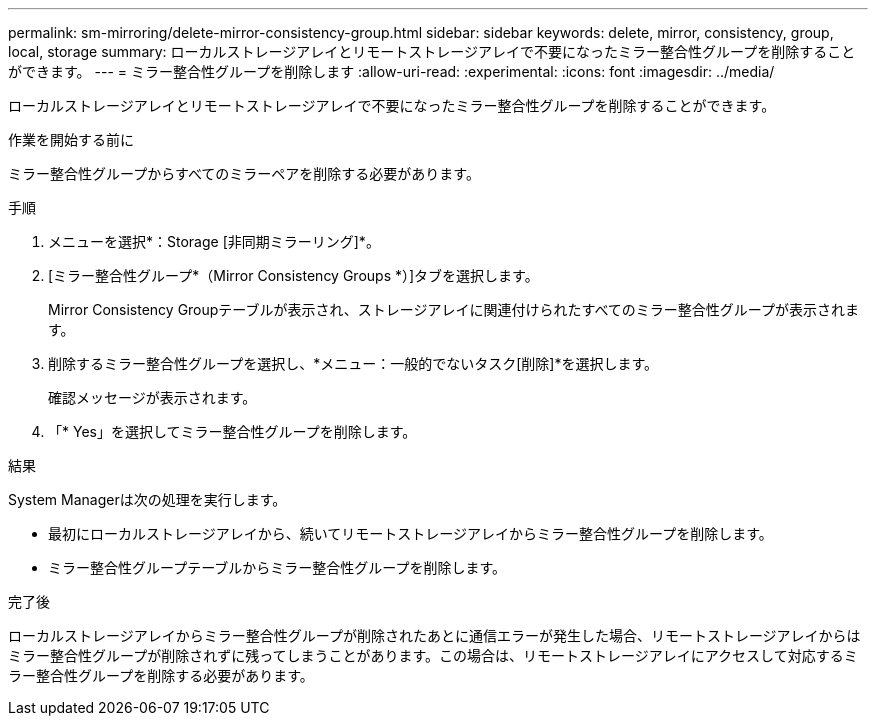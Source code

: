 ---
permalink: sm-mirroring/delete-mirror-consistency-group.html 
sidebar: sidebar 
keywords: delete, mirror, consistency, group, local, storage 
summary: ローカルストレージアレイとリモートストレージアレイで不要になったミラー整合性グループを削除することができます。 
---
= ミラー整合性グループを削除します
:allow-uri-read: 
:experimental: 
:icons: font
:imagesdir: ../media/


[role="lead"]
ローカルストレージアレイとリモートストレージアレイで不要になったミラー整合性グループを削除することができます。

.作業を開始する前に
ミラー整合性グループからすべてのミラーペアを削除する必要があります。

.手順
. メニューを選択*：Storage [非同期ミラーリング]*。
. [ミラー整合性グループ*（Mirror Consistency Groups *）]タブを選択します。
+
Mirror Consistency Groupテーブルが表示され、ストレージアレイに関連付けられたすべてのミラー整合性グループが表示されます。

. 削除するミラー整合性グループを選択し、*メニュー：一般的でないタスク[削除]*を選択します。
+
確認メッセージが表示されます。

. 「* Yes」を選択してミラー整合性グループを削除します。


.結果
System Managerは次の処理を実行します。

* 最初にローカルストレージアレイから、続いてリモートストレージアレイからミラー整合性グループを削除します。
* ミラー整合性グループテーブルからミラー整合性グループを削除します。


.完了後
ローカルストレージアレイからミラー整合性グループが削除されたあとに通信エラーが発生した場合、リモートストレージアレイからはミラー整合性グループが削除されずに残ってしまうことがあります。この場合は、リモートストレージアレイにアクセスして対応するミラー整合性グループを削除する必要があります。
